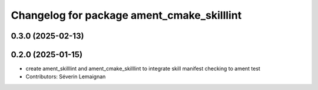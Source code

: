 ^^^^^^^^^^^^^^^^^^^^^^^^^^^^^^^^^^^^^^^^^^^
Changelog for package ament_cmake_skilllint
^^^^^^^^^^^^^^^^^^^^^^^^^^^^^^^^^^^^^^^^^^^

0.3.0 (2025-02-13)
------------------

0.2.0 (2025-01-15)
------------------
* create ament_skilllint and ament_cmake_skilllint to integrate skill manifest checking to ament test
* Contributors: Séverin Lemaignan
